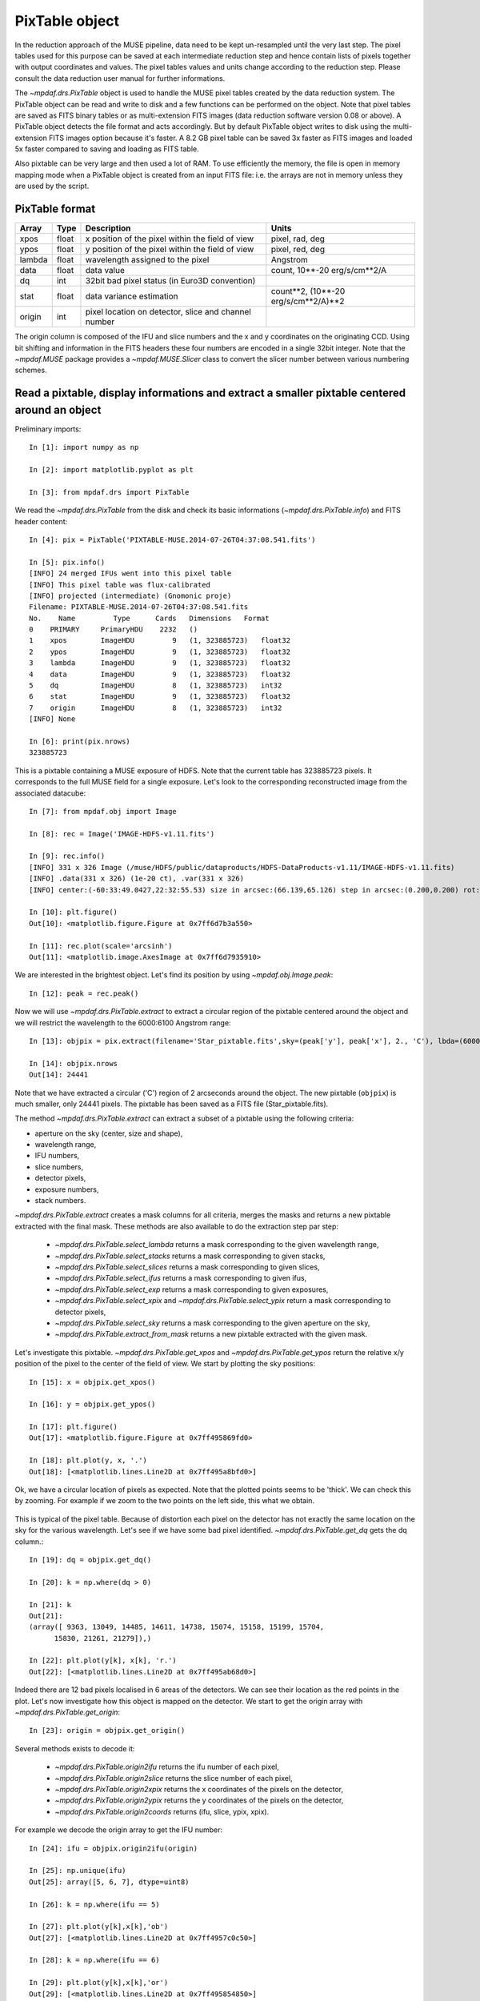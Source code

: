 ***************
PixTable object
***************

In the reduction approach of the MUSE pipeline, data need to be kept
un-resampled until the very last step.  The pixel tables used for this purpose
can be saved at each intermediate reduction step and hence contain lists of
pixels together with output coordinates and values.  The pixel tables values
and units change according to the reduction step. Please consult the data
reduction user manual for further informations.

The `~mpdaf.drs.PixTable` object is used to handle the MUSE pixel tables
created by the data reduction system. The PixTable object can be read and write
to disk and a few functions can be performed on the object.  Note that pixel
tables are saved as FITS binary tables or as multi-extension FITS images (data
reduction software version 0.08 or above). A PixTable object detects the file
format and acts accordingly. But by default PixTable object writes to disk
using the multi-extension FITS images option because it's faster. A 8.2 GB
pixel table can be saved 3x faster as FITS images and loaded 5x faster compared
to saving and loading as FITS table.

Also pixtable can be very large and then used a lot of RAM. To use efficiently
the memory, the file is open in memory mapping mode when a PixTable object is
created from an input FITS file: i.e. the arrays are not in memory unless they
are used by the script.

PixTable format
===============

+--------+-------+------------------------------------------------------+--------------------------------------+
| Array  | Type  | Description                                          | Units                                |
+========+=======+======================================================+======================================+
| xpos   | float | x position of the pixel within the field of view     | pixel, rad, deg                      |
+--------+-------+------------------------------------------------------+--------------------------------------+
| ypos   | float | y position of the pixel within the field of view     | pixel, red, deg                      |
+--------+-------+------------------------------------------------------+--------------------------------------+
| lambda | float | wavelength assigned to the pixel                     | Angstrom                             |
+--------+-------+------------------------------------------------------+--------------------------------------+
| data   | float | data value                                           | count, 10**-20 erg/s/cm**2/A         |
+--------+-------+------------------------------------------------------+--------------------------------------+
| dq     | int   | 32bit bad pixel status (in Euro3D convention)        |                                      |
+--------+-------+------------------------------------------------------+--------------------------------------+
| stat   | float | data variance estimation                             | count**2, (10**-20 erg/s/cm**2/A)**2 |
+--------+-------+------------------------------------------------------+--------------------------------------+
| origin | int   | pixel location on detector, slice and channel number |                                      |
+--------+-------+------------------------------------------------------+--------------------------------------+

The origin column is composed of the IFU and slice numbers and the x and
y coordinates on the originating CCD. Using bit shifting and information in the
FITS headers these four numbers are encoded in a single 32bit integer. Note
that the `~mpdaf.MUSE` package  provides a `~mpdaf.MUSE.Slicer` class
to convert the slicer number between various numbering schemes.


Read a pixtable, display informations and extract a smaller pixtable centered around an object
==============================================================================================

Preliminary imports::

  In [1]: import numpy as np

  In [2]: import matplotlib.pyplot as plt

  In [3]: from mpdaf.drs import PixTable

We read the `~mpdaf.drs.PixTable` from the disk and check its basic
informations (`~mpdaf.drs.PixTable.info`) and FITS header content::

  In [4]: pix = PixTable('PIXTABLE-MUSE.2014-07-26T04:37:08.541.fits')

  In [5]: pix.info()
  [INFO] 24 merged IFUs went into this pixel table
  [INFO] This pixel table was flux-calibrated
  [INFO] projected (intermediate) (Gnomonic proje)
  Filename: PIXTABLE-MUSE.2014-07-26T04:37:08.541.fits
  No.    Name         Type      Cards   Dimensions   Format
  0    PRIMARY     PrimaryHDU    2232   ()
  1    xpos        ImageHDU         9   (1, 323885723)   float32
  2    ypos        ImageHDU         9   (1, 323885723)   float32
  3    lambda      ImageHDU         9   (1, 323885723)   float32
  4    data        ImageHDU         9   (1, 323885723)   float32
  5    dq          ImageHDU         8   (1, 323885723)   int32
  6    stat        ImageHDU         9   (1, 323885723)   float32
  7    origin      ImageHDU         8   (1, 323885723)   int32
  [INFO] None

  In [6]: print(pix.nrows)
  323885723

This is a pixtable containing a MUSE exposure of HDFS.  Note that the current
table has 323885723 pixels. It corresponds to the full MUSE field for a single
exposure. Let's look to the corresponding reconstructed image from the
associated datacube::

  In [7]: from mpdaf.obj import Image

  In [8]: rec = Image('IMAGE-HDFS-v1.11.fits')

  In [9]: rec.info()
  [INFO] 331 x 326 Image (/muse/HDFS/public/dataproducts/HDFS-DataProducts-v1.11/IMAGE-HDFS-v1.11.fits)
  [INFO] .data(331 x 326) (1e-20 ct), .var(331 x 326)
  [INFO] center:(-60:33:49.0427,22:32:55.53) size in arcsec:(66.139,65.126) step in arcsec:(0.200,0.200) rot:0.1 deg

  In [10]: plt.figure()
  Out[10]: <matplotlib.figure.Figure at 0x7ff6d7b3a550>

  In [11]: rec.plot(scale='arcsinh')
  Out[11]: <matplotlib.image.AxesImage at 0x7ff6d7935910>

.. figure::  _static/pixtable/recima1.png
   :align:   center

We are interested in the brightest object. Let's find its position by using `~mpdaf.obj.Image.peak`::

  In [12]: peak = rec.peak()

Now we will use `~mpdaf.drs.PixTable.extract` to extract a circular region of the pixtable centered around the object and we will restrict
the wavelength to the 6000:6100 Angstrom range::

  In [13]: objpix = pix.extract(filename='Star_pixtable.fits',sky=(peak['y'], peak['x'], 2., 'C'), lbda=(6000,6100))

  In [14]: objpix.nrows
  Out[14]: 24441

Note that we have extracted a circular ('C') region of 2 arcseconds
around the object.  The new pixtable (``objpix``) is much smaller, only 24441
pixels. The pixtable has been saved as a FITS file (Star_pixtable.fits).

The method `~mpdaf.drs.PixTable.extract` can extract a subset of a pixtable
using the following criteria:

- aperture on the sky (center, size and shape),
- wavelength range,
- IFU numbers,
- slice numbers,
- detector pixels,
- exposure numbers,
- stack numbers.

`~mpdaf.drs.PixTable.extract` creates a mask columns for all criteria, merges
the masks and returns a new pixtable extracted with the final mask.  These
methods are also available to do the extraction step par step:

 - `~mpdaf.drs.PixTable.select_lambda` returns a mask corresponding to the given wavelength range,
 - `~mpdaf.drs.PixTable.select_stacks` returns a mask corresponding to given stacks,
 - `~mpdaf.drs.PixTable.select_slices` returns a mask corresponding to given slices,
 - `~mpdaf.drs.PixTable.select_ifus` returns a mask corresponding to given ifus,
 - `~mpdaf.drs.PixTable.select_exp` returns a mask corresponding to given exposures,
 - `~mpdaf.drs.PixTable.select_xpix` and `~mpdaf.drs.PixTable.select_ypix` return a mask corresponding to detector pixels,
 - `~mpdaf.drs.PixTable.select_sky` returns a mask corresponding to the given aperture on the sky,
 - `~mpdaf.drs.PixTable.extract_from_mask` returns a new pixtable extracted with the given mask.

Let's investigate this pixtable.  `~mpdaf.drs.PixTable.get_xpos` and
`~mpdaf.drs.PixTable.get_ypos` return the relative x/y position of the pixel to
the center of the field of view.  We start by plotting the sky positions::

  In [15]: x = objpix.get_xpos()

  In [16]: y = objpix.get_ypos()

  In [17]: plt.figure()
  Out[17]: <matplotlib.figure.Figure at 0x7ff495869fd0>

  In [18]: plt.plot(y, x, '.')
  Out[18]: [<matplotlib.lines.Line2D at 0x7ff495a8bfd0>]

.. figure::  _static/pixtable/pixima1.png
   :align:   center

Ok, we have a circular location of pixels as expected. Note that the plotted
points seems to be 'thick'. We can check this by zooming. For example if we
zoom to the two points on the left side, this what we obtain.

.. figure::  _static/pixtable/pixima2.png
   :align:   center

This is typical of the pixel table. Because of distortion each pixel on the
detector has not exactly the same location on the sky for the various
wavelength.  Let's see if we have some bad pixel identified.
`~mpdaf.drs.PixTable.get_dq` gets the dq column.::

  In [19]: dq = objpix.get_dq()

  In [20]: k = np.where(dq > 0)

  In [21]: k
  Out[21]:
  (array([ 9363, 13049, 14485, 14611, 14738, 15074, 15158, 15199, 15704,
        15830, 21261, 21279]),)

  In [22]: plt.plot(y[k], x[k], 'r.')
  Out[22]: [<matplotlib.lines.Line2D at 0x7ff495ab68d0>]

.. figure::  _static/pixtable/pixima3.png
   :align:   center

Indeed there are 12 bad pixels localised in 6 areas of the detectors. We can
see their location as the red points in the plot.  Let's now investigate how
this object is mapped on the detector. We start to get the origin array with
`~mpdaf.drs.PixTable.get_origin`::

  In [23]: origin = objpix.get_origin()

Several methods exists to decode it:

 - `~mpdaf.drs.PixTable.origin2ifu` returns the ifu number of each pixel,
 - `~mpdaf.drs.PixTable.origin2slice` returns the slice number of each pixel,
 - `~mpdaf.drs.PixTable.origin2xpix` returns the x coordinates of the pixels on the detector,
 - `~mpdaf.drs.PixTable.origin2ypix` returns the y coordinates of the pixels on the detector,
 - `~mpdaf.drs.PixTable.origin2coords` returns (ifu, slice, ypix, xpix).

For example we decode the origin array to get the IFU number::

  In [24]: ifu = objpix.origin2ifu(origin)

  In [25]: np.unique(ifu)
  Out[25]: array([5, 6, 7], dtype=uint8)

  In [26]: k = np.where(ifu == 5)

  In [27]: plt.plot(y[k],x[k],'ob')
  Out[27]: [<matplotlib.lines.Line2D at 0x7ff4957c0c50>]

  In [28]: k = np.where(ifu == 6)

  In [29]: plt.plot(y[k],x[k],'or')
  Out[29]: [<matplotlib.lines.Line2D at 0x7ff495854850>]

  In [30]: k = np.where(ifu == 7)

  In [31]: plt.plot(y[k],x[k],'oc')
  Out[31]: [<matplotlib.lines.Line2D at 0x7ff495854f10>]

We can see that the star is split into three IFUs (5, 6 and 7). We plot the sky
location according to the IFU number.

.. figure::  _static/pixtable/pixima4.png
   :align:   center

Now we are going to display the data as located on the original exposure.  Firs
we have to compute separately the corresponding pixtable for each IFU
(`~mpdaf.drs.PixTable.extract`) and then we use the sub-pixtable to reconstruct
the originating CCD image (`~mpdaf.drs.PixTable.reconstruct_det_image`)::

  In [32]: objpix5 = pix.extract(filename='Star_pixtable.fits',sky=(peak['y'], peak['x'], 2., 'C'), lbda=(6000,6100), ifu=5)

  In [33]: ima5 = objpix5.reconstruct_det_image()

  In [34]: plt.figure()
  Out[34]: <matplotlib.figure.Figure at 0x7ff495a670d0>

  In [35]: ima5.plot(vmin=0, vmax=200)
  Out[35]: <matplotlib.image.AxesImage at 0x7ff495712410>

  In [36]: objpix6 = pix.extract(filename='Star_pixtable.fits',sky=(peak['y'], peak['x'], 2., 'C'), lbda=(6000,6100), ifu=6)

  In [37]: ima6 = objpix6.reconstruct_det_image()

  In [38]: plt.figure()
  Out[38]: <matplotlib.figure.Figure at 0x7ff495854e90>

  In [39]: ima6.plot(vmin=0, vmax=200)
  Out[39]: <matplotlib.image.AxesImage at 0x7ff6d72dd090>

  In [40]: objpix7 = pix.extract(filename='Star_pixtable.fits',sky=(peak['y'], peak['x'], 2., 'C'), lbda=(6000,6100), ifu=7)

  In [41]: ima7 = objpix7.reconstruct_det_image()

  In [42]: plt.figure()
  Out[42]: <matplotlib.figure.Figure at 0x7ff49576b0d0>

  In [43]: ima7.plot(vmin=0, vmax=200)
  Out[43]: <matplotlib.image.AxesImage at 0x7ff4953c2cd0>


.. image::  _static/pixtable/ima5.png

.. image::  _static/pixtable/ima6.png

.. image::  _static/pixtable/ima7.png

This give a good view of the pixels that comes into the object for the
wavelength 6000:6100 Angstrom.  Note that we restricted the wavelength range in
the `~mpdaf.drs.PixTable.extract` method.  It would be also possible to used
`~mpdaf.drs.PixTable.reconstruct_det_waveimage` that reconstructs the image of
wavelength values on the detector from the pixtable.


Use the pixtable's data
=======================

We will see how to use the pixel table to fit a 2D gaussian for a restricted
wavelength range.  We start to define a function that fit a 2D gaussian to
a set of points (x, y, data)::

  In [44]: from scipy.optimize import leastsq

  In [45]: def fitgauss(x, y, data, peak, center, fwhm):
     ....:     p0 = np.array([peak, center[0], center[1], fwhm/2.355])
     ....:     res = leastsq(gauss2D, p0, args=[x, y, data])
     ....:     return res
     ....:

  In [46]: def gauss2D(p, arglist):
     ....:     x, y, data = arglist
     ....:     peak, x0, y0, sigma = p
     ....:     g = peak*np.exp(-((x-x0)**2 + (y-y0)**2)/(2*sigma**2))
     ....:     residual = data - g
     ....:     return residual
     ....:

Let's check if it works::

  In [47]: y, x = np.meshgrid(np.arange(10), np.arange(10))

  In [48]: g = 2.0*np.exp(-((x-5)**2+(y-5)**2)/(2*1.7**2))

  In [49]: gn = np.random.normal(g, 0.1*np.sqrt(g))

  In [50]: xp = x.ravel()

  In [51]: yp = y.ravel()

  In [52]: gnp = gn.ravel()

  In [53]: fitgauss(xp, yp, gnp, 1.0, (4.9,5.1), 2*2.355)
  Out[53]: (array([ 1.97698318,  4.98185621,  4.94862697,  1.70022846]), 1)

OK, so now we can test it on our object pixtable::

  In [54]: x = objpix.get_xpos()

  In [55]: y = objpix.get_ypos()

  In [56]: data = objpix.get_data()

  In [57]: center = (0,0)

  In [58]: res = fitgauss(y, x, data, data.max(), center, 0.7/3600.)

  In [59]: print('Peak:',res[0][0], 'Center:',res[0][1:3], 'Fwhm:',res[0][3]*2.355*3600)
  Peak: 1465.94006348 Center: [ 0.  0.] Fwhm: 0.7

We have used `~mpdaf.drs.PixTable.get_data` to have the data column.  It exists
a getter and a setter for each column of the pixtable.  We recommend that you
use these setters to update a pixtable because they preserve the consistency of
the file by updating the FITS header.

In place of the relative coordinates, we can use the absolute position on the
sky given by `~mpdaf.drs.PixTable.get_pos_sky`::

  In [60]: y, x = objpix.get_pos_sky()

  In [61]: center = (peak['y'], peak['x'])

  In [62]: res = fitgauss(y, x, data, data.max(), center, 0.7/3600.)

  In [63]: print('Peak:',res[0][0], 'Center:',res[0][1:3], 'Fwhm:',res[0][3]*2.355*3600)
  Peak: 1465.94006348 Center: [ -60.56826963  338.23752675] Fwhm: 0.7


Self-calibration method for empty fields
========================================

.. note::
   This self-calibration method is available in the DRS since version 2.4, with
   the ``autocalib="deepfield"`` parameter. This should be prefered as it is
   more efficient (no need to save the Pixtable to read it in MPDAF), includes
   a few bug fixes, and allows to use the DRS sky-subtraction after the
   autocalib.

The `~mpdaf.drs.PixTable` class has a `~mpdaf.drs.PixTable.selfcalibrate`
method, which can be used to apply a self-calibration method on a pixel table
to bring all slices to the same median value. This is useful to remove residual
IFU and slice mean level variations. It was designed to work on sparse fields,
where objects are small compared to the size of a slice. This is because it
needs to mask the sources, in order to extract reliably the mean sky value. And
the correction for a slice cannot be computed if all its pixels are masked.

.. note:: The method **requires a pixel table that is not
   sky-subtracted**, because it uses the mean sky level as a reference level.

The figure below gives an example on an HDFS exposure, showing the white-light
image before an after the correction. Note that this correction varies with the
wavelength as it is computed on wavelength bins of 200 to 300 Angstroms. The
docstring of `~mpdaf.drs.PixTable.selfcalibrate` gives more details on the
algorithm.

.. figure::  _static/pixtable/selfcalibrate.png
   :align:   center

As an example, the pixtable previously loaded contains a MUSE exposure of the
HDFS.  This is a reduced pixtable produced by ``muse_scipost``, without sky
subtraction.  We will mask out all bright continuum objects present in the FoV.
We use a mask which has been produced by SExtractor on the corresponding white
light image of this exposure.

`~mpdaf.drs.PixTable.mask_column` method returns a `~mpdaf.drs.PixTableMask`
object containing the mask as a new column.  We save this mask column as a FITS
table::

  In [64]: mask = pix.mask_column('Mask-HDF-110814.fits')

  In [65]: mask.write('maskcol.fits')

Then we can run the self-calibration::

  In [69]: autocalib = pix.selfcalibrate(pixmask=mask)

`~mpdaf.drs.PixTable.selfcalibrate` is coded in C for efficiency.  It returns
a `~mpdaf.drs.PixTableAutoCalib` object that contains the corrections per
slice, and let the user save the calibration information in a fits file::

  In [70]: autocalib.write('autocalib-PIXTABLE-MUSE.2014-07-26T04:37:08.541.fits')

Finally, we save this corrected pixel table (`~mpdaf.drs.PixTable.write`)::

  In [71]: pix.write('corr-PIXTABLE-MUSE.2014-07-26T04:37:08.541.fits')

This non sky subtracted corrected pixtable can then be used to create
a datacube with the appropriate pipeline recipe. Sky subtraction can then be
performed with the zap software.

.. warning::

   The use of OpenMP by MPDAF could hand an other process using OpenMP during
   the same Python program. This problem only affects GCC; ICC is not affected.
   There is currently no workaround; the solution is to stop MPDAF before
   starting on other process using OpenMP.
